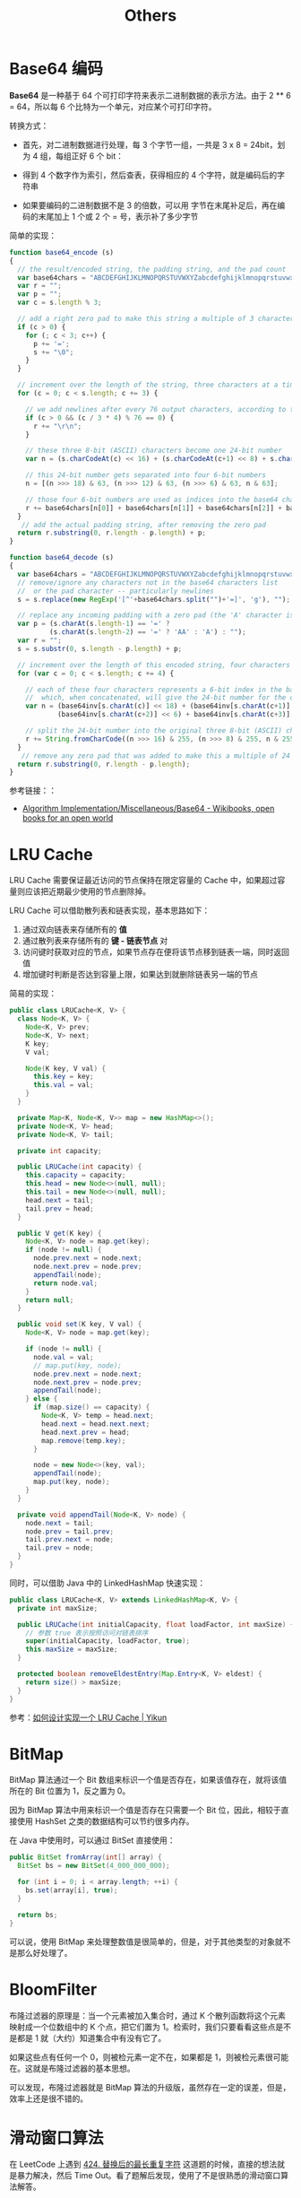 #+TITLE:      Others

* 目录                                                    :TOC_4_gh:noexport:
- [[#base64-编码][Base64 编码]]
- [[#lru-cache][LRU Cache]]
- [[#bitmap][BitMap]]
- [[#bloomfilter][BloomFilter]]
- [[#滑动窗口算法][滑动窗口算法]]

* Base64 编码
  *Base64* 是一种基于 64 个可打印字符来表示二进制数据的表示方法。由于 2 ** 6 = 64，所以每 6 个比特为一个单元，对应某个可打印字符。

  转换方式：
  + 首先，对二进制数据进行处理，每 3 个字节一组，一共是 3 x 8 = 24bit，划为 4 组，每组正好 6 个 bit：
    #+HTML: <img src="https://cdn.liaoxuefeng.com/cdn/files/attachments/001399415038305edba53df7d784a7fa76c6b7f6526873b000">

  + 得到 4 个数字作为索引，然后查表，获得相应的 4 个字符，就是编码后的字符串

  + 如果要编码的二进制数据不是 3 的倍数，可以用 \x00 字节在末尾补足后，再在编码的末尾加上 1 个或 2 个 = 号，表示补了多少字节

  简单的实现：
  #+BEGIN_SRC js
    function base64_encode (s)
    {
      // the result/encoded string, the padding string, and the pad count
      var base64chars = "ABCDEFGHIJKLMNOPQRSTUVWXYZabcdefghijklmnopqrstuvwxyz0123456789+/";
      var r = "";
      var p = "";
      var c = s.length % 3;

      // add a right zero pad to make this string a multiple of 3 characters
      if (c > 0) {
        for (; c < 3; c++) {
          p += '=';
          s += "\0";
        }
      }

      // increment over the length of the string, three characters at a time
      for (c = 0; c < s.length; c += 3) {

        // we add newlines after every 76 output characters, according to the MIME specs
        if (c > 0 && (c / 3 * 4) % 76 == 0) {
          r += "\r\n";
        }

        // these three 8-bit (ASCII) characters become one 24-bit number
        var n = (s.charCodeAt(c) << 16) + (s.charCodeAt(c+1) << 8) + s.charCodeAt(c+2);

        // this 24-bit number gets separated into four 6-bit numbers
        n = [(n >>> 18) & 63, (n >>> 12) & 63, (n >>> 6) & 63, n & 63];

        // those four 6-bit numbers are used as indices into the base64 character list
        r += base64chars[n[0]] + base64chars[n[1]] + base64chars[n[2]] + base64chars[n[3]];
      }
       // add the actual padding string, after removing the zero pad
      return r.substring(0, r.length - p.length) + p;
    }

    function base64_decode (s)
    {
      var base64chars = "ABCDEFGHIJKLMNOPQRSTUVWXYZabcdefghijklmnopqrstuvwxyz0123456789+/";
      // remove/ignore any characters not in the base64 characters list
      //  or the pad character -- particularly newlines
      s = s.replace(new RegExp('[^'+base64chars.split("")+'=]', 'g'), "");

      // replace any incoming padding with a zero pad (the 'A' character is zero)
      var p = (s.charAt(s.length-1) == '=' ?
              (s.charAt(s.length-2) == '=' ? 'AA' : 'A') : "");
      var r = "";
      s = s.substr(0, s.length - p.length) + p;

      // increment over the length of this encoded string, four characters at a time
      for (var c = 0; c < s.length; c += 4) {

        // each of these four characters represents a 6-bit index in the base64 characters list
        //  which, when concatenated, will give the 24-bit number for the original 3 characters
        var n = (base64inv[s.charAt(c)] << 18) + (base64inv[s.charAt(c+1)] << 12) +
                (base64inv[s.charAt(c+2)] << 6) + base64inv[s.charAt(c+3)];

        // split the 24-bit number into the original three 8-bit (ASCII) characters
        r += String.fromCharCode((n >>> 16) & 255, (n >>> 8) & 255, n & 255);
      }
       // remove any zero pad that was added to make this a multiple of 24 bits
      return r.substring(0, r.length - p.length);
    }
  #+END_SRC

  参考链接：：
  + [[https://en.wikibooks.org/wiki/Algorithm_Implementation/Miscellaneous/Base64][Algorithm Implementation/Miscellaneous/Base64 - Wikibooks, open books for an open world]]

* LRU Cache
  LRU Cache 需要保证最近访问的节点保持在限定容量的 Cache 中，如果超过容量则应该把近期最少使用的节点删除掉。

  LRU Cache 可以借助散列表和链表实现，基本思路如下：
  1. 通过双向链表来存储所有的 *值*
  2. 通过散列表来存储所有的 *键 - 链表节点* 对
  3. 访问键时获取对应的节点，如果节点存在便将该节点移到链表一端，同时返回值
  4. 增加键时判断是否达到容量上限，如果达到就删除链表另一端的节点

  简易的实现：
  #+BEGIN_SRC java
    public class LRUCache<K, V> {
      class Node<K, V> {
        Node<K, V> prev;
        Node<K, V> next;
        K key;
        V val;

        Node(K key, V val) {
          this.key = key;
          this.val = val;
        }
      }

      private Map<K, Node<K, V>> map = new HashMap<>();
      private Node<K, V> head;
      private Node<K, V> tail;

      private int capacity;

      public LRUCache(int capacity) {
        this.capacity = capacity;
        this.head = new Node<>(null, null);
        this.tail = new Node<>(null, null);
        head.next = tail;
        tail.prev = head;
      }

      public V get(K key) {
        Node<K, V> node = map.get(key);
        if (node != null) {
          node.prev.next = node.next;
          node.next.prev = node.prev;
          appendTail(node);
          return node.val;
        }
        return null;
      }

      public void set(K key, V val) {
        Node<K, V> node = map.get(key);

        if (node != null) {
          node.val = val;
          // map.put(key, node);
          node.prev.next = node.next;
          node.next.prev = node.prev;
          appendTail(node);
        } else {
          if (map.size() == capacity) {
            Node<K, V> temp = head.next;
            head.next = head.next.next;
            head.next.prev = head;
            map.remove(temp.key);
          }

          node = new Node<>(key, val);
          appendTail(node);
          map.put(key, node);
        }
      }

      private void appendTail(Node<K, V> node) {
        node.next = tail;
        node.prev = tail.prev;
        tail.prev.next = node;
        tail.prev = node;
      }
    }
  #+END_SRC

  同时，可以借助 Java 中的 LinkedHashMap 快速实现：
  #+BEGIN_SRC java
    public class LRUCache<K, V> extends LinkedHashMap<K, V> {
      private int maxSize;

      public LRUCache(int initialCapacity, float loadFactor, int maxSize) {
        // 参数 true 表示按照访问对链表排序
        super(initialCapacity, loadFactor, true);
        this.maxSize = maxSize;
      }

      protected boolean removeEldestEntry(Map.Entry<K, V> eldest) {
        return size() > maxSize;
      }
    }
  #+END_SRC

  参考：[[https://yikun.github.io/2015/04/03/%E5%A6%82%E4%BD%95%E8%AE%BE%E8%AE%A1%E5%AE%9E%E7%8E%B0%E4%B8%80%E4%B8%AALRU-Cache%EF%BC%9F/][如何设计实现一个 LRU Cache | Yikun]]

* BitMap
  BitMap 算法通过一个 Bit 数组来标识一个值是否存在，如果该值存在，就将该值所在的 Bit 位置为 1，反之置为 0。

  因为 BitMap 算法中用来标识一个值是否存在只需要一个 Bit 位，因此，相较于直接使用 HashSet 之类的数据结构可以节约很多内存。

  在 Java 中使用时，可以通过 BitSet 直接使用：
  #+begin_src java
    public BitSet fromArray(int[] array) {
      BitSet bs = new BitSet(4_000_000_000);

      for (int i = 0; i < array.length; ++i) {
        bs.set(array[i], true);
      }

      return bs;
    }
  #+end_src
  
  可以说，使用 BitMap 来处理整数值是很简单的，但是，对于其他类型的对象就不是那么好处理了。

* BloomFilter
  布隆过滤器的原理是：当一个元素被加入集合时，通过 K 个散列函数将这个元素映射成一个位数组中的 K 个点，把它们置为 1。检索时，我们只要看看这些点是不是都是 1 就（大约）知道集合中有没有它了。

  如果这些点有任何一个 0，则被检元素一定不在，如果都是 1，则被检元素很可能在。这就是布隆过滤器的基本思想。

  可以发现，布隆过滤器就是 BitMap 算法的升级版，虽然存在一定的误差，但是，效率上还是很不错的。

* 滑动窗口算法
  在 LeetCode 上遇到 [[https://leetcode-cn.com/problems/longest-repeating-character-replacement/submissions/][424. 替换后的最长重复字符]] 这道题的时候，直接的想法就是暴力解决，然后 Time Out。看了题解后发现，使用了不是很熟悉的滑动窗口算法解答。

  算法通常的步骤为：找到第一个窗口，然后根据边界条件缩小左窗口边界，扩展右窗口边界。

  可以参考：
  + [[https://www.zhihu.com/question/314669016/answer/620247024][什么是「滑动窗口算法」（sliding window algorithm），有哪些应用场景？ - 王天笑的回答 - 知乎]]
  + [[https://note.youdao.com/ynoteshare1/index.html?id=270d3cd80b048c1074dcfa5b14ece4b4&type=note][LeetCode笔记-Java版-专题篇-滑动窗口]]

